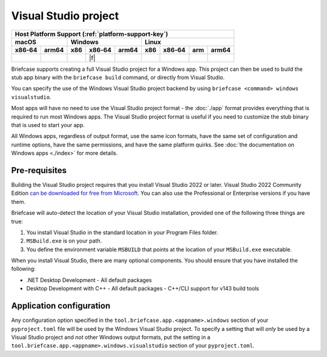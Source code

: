 =====================
Visual Studio project
=====================

+--------+-------+---------+--------+---+-----+--------+-----+-------+
| Host Platform Support (:ref:`platform-support-key`)                |
+--------+-------+---------+--------+---+-----+--------+-----+-------+
| macOS          | Windows              | Linux                      |
+--------+-------+-----+--------+-------+-----+--------+-----+-------+
| x86‑64 | arm64 | x86 | x86‑64 | arm64 | x86 | x86‑64 | arm | arm64 |
+========+=======+=====+========+=======+=====+========+=====+=======+
|        |       |     | |f|    |       |     |        |     |       |
+--------+-------+-----+--------+-------+-----+--------+-----+-------+

Briefcase supports creating a full Visual Studio project for a Windows app. This
project can then be used to build the stub app binary with the ``briefcase
build`` command, or directly from Visual Studio.

You can specify the use of the Windows Visual Studio project backend by using
``briefcase <command> windows visualstudio``.

Most apps will have no need to use the Visual Studio project format - the :doc:`./app`
format provides everything that is required to run most Windows apps. The Visual Studio
project format is useful if you need to customize the stub binary that is used to start
your app.

All Windows apps, regardless of output format, use the same icon formats, have the same
set of configuration and runtime options, have the same permissions, and have the same
platform quirks. See :doc:`the documentation on Windows apps <./index>` for more
details.

Pre-requisites
==============

Building the Visual Studio project requires that you install Visual Studio 2022
or later. Visual Studio 2022 Community Edition `can be downloaded for free from
Microsoft <https://visualstudio.microsoft.com/vs/community/>`__. You can also
use the Professional or Enterprise versions if you have them.

Briefcase will auto-detect the location of your Visual Studio installation,
provided one of the following three things are true:

1. You install Visual Studio in the standard location in your Program Files folder.
2. ``MSBuild.exe`` is on your path.
3. You define the environment variable ``MSBUILD`` that points at the location of
   your ``MSBuild.exe`` executable.

When you install Visual Studio, there are many optional components. You should
ensure that you have installed the following:

* .NET Desktop Development
  - All default packages
* Desktop Development with C++
  - All default packages
  - C++/CLI support for v143 build tools

Application configuration
=========================

Any configuration option specified in the ``tool.briefcase.app.<appname>.windows``
section of your ``pyproject.toml`` file will be used by the Windows Visual Studio
project. To specify a setting that will *only* be used by a Visual Studio project and
*not* other Windows output formats, put the setting in a
``tool.briefcase.app.<appname>.windows.visualstudio`` section of your
``pyproject.toml``.
